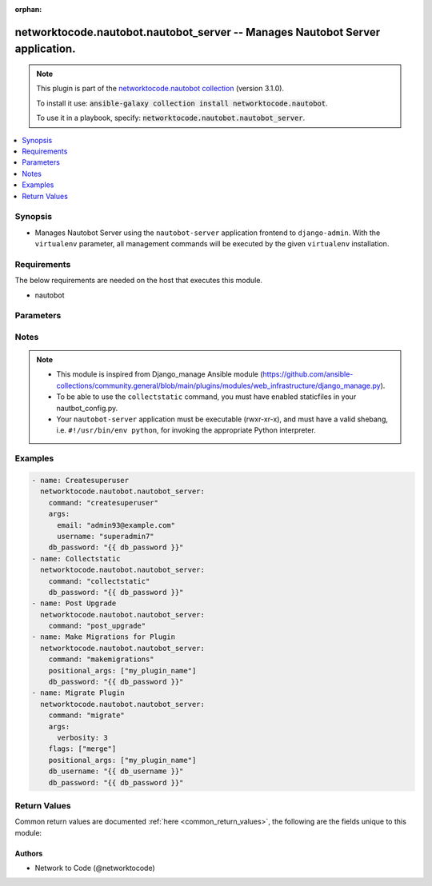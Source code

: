 .. Document meta

:orphan:

.. Anchors

.. _ansible_collections.networktocode.nautobot.nautobot_server_module:

.. Anchors: short name for ansible.builtin

.. Anchors: aliases



.. Title

networktocode.nautobot.nautobot_server -- Manages Nautobot Server application.
++++++++++++++++++++++++++++++++++++++++++++++++++++++++++++++++++++++++++++++

.. Collection note

.. note::
    This plugin is part of the `networktocode.nautobot collection <https://galaxy.ansible.com/networktocode/nautobot>`_ (version 3.1.0).

    To install it use: :code:`ansible-galaxy collection install networktocode.nautobot`.

    To use it in a playbook, specify: :code:`networktocode.nautobot.nautobot_server`.

.. version_added

.. versionadded:: 3.0.0 of networktocode.nautobot

.. contents::
   :local:
   :depth: 1

.. Deprecated


Synopsis
--------

.. Description

- Manages Nautobot Server using the ``nautobot-server`` application frontend to ``django-admin``. With the ``virtualenv`` parameter, all management commands will be executed by the given ``virtualenv`` installation.


.. Aliases


.. Requirements

Requirements
------------
The below requirements are needed on the host that executes this module.

- nautobot


.. Options

Parameters
----------

.. raw:: html

    <table  border=0 cellpadding=0 class="documentation-table">
        <tr>
            <th colspan="1">Parameter</th>
            <th>Choices/<font color="blue">Defaults</font></th>
                        <th width="100%">Comments</th>
        </tr>
                    <tr>
                                                                <td colspan="1">
                    <div class="ansibleOptionAnchor" id="parameter-args"></div>
                    <b>args</b>
                    <a class="ansibleOptionLink" href="#parameter-args" title="Permalink to this option"></a>
                    <div style="font-size: small">
                        <span style="color: purple">dictionary</span>
                                                                    </div>
                                                        </td>
                                <td>
                                                                                                                                                            </td>
                                                                <td>
                                            <div>A dictionary of the optional arguments and their values used together with the command.
    This translates {&quot;name_arg&quot;: &quot;value_arg&quot;} to &quot;--name_arg value_arg&quot;.</div>
                                                        </td>
            </tr>
                                <tr>
                                                                <td colspan="1">
                    <div class="ansibleOptionAnchor" id="parameter-command"></div>
                    <b>command</b>
                    <a class="ansibleOptionLink" href="#parameter-command" title="Permalink to this option"></a>
                    <div style="font-size: small">
                        <span style="color: purple">string</span>
                                                 / <span style="color: red">required</span>                    </div>
                                                        </td>
                                <td>
                                                                                                                                                            </td>
                                                                <td>
                                            <div>The name of the Nautobot management command to run. Some command fully implemented are: <code>createsuperuser</code>,
    <code>migrate</code>, <code>makemigrations</code>, <code>post_upgrade</code> and <code>collectstatic</code>.
    Other commands can be entered, but will fail if they&#x27;re unknown to Nautobot or use positional arguments.
    The module will perform some basic parameter validation, when applicable, to the commands.</div>
                                                        </td>
            </tr>
                                <tr>
                                                                <td colspan="1">
                    <div class="ansibleOptionAnchor" id="parameter-db_password"></div>
                    <b>db_password</b>
                    <a class="ansibleOptionLink" href="#parameter-db_password" title="Permalink to this option"></a>
                    <div style="font-size: small">
                        <span style="color: purple">string</span>
                                                                    </div>
                                                        </td>
                                <td>
                                                                                                                                                            </td>
                                                                <td>
                                            <div>Database password used in Nautobot.</div>
                                                        </td>
            </tr>
                                <tr>
                                                                <td colspan="1">
                    <div class="ansibleOptionAnchor" id="parameter-db_username"></div>
                    <b>db_username</b>
                    <a class="ansibleOptionLink" href="#parameter-db_username" title="Permalink to this option"></a>
                    <div style="font-size: small">
                        <span style="color: purple">string</span>
                                                                    </div>
                                                        </td>
                                <td>
                                                                                                                                                            </td>
                                                                <td>
                                            <div>Database username used in Nautobot.</div>
                                                        </td>
            </tr>
                                <tr>
                                                                <td colspan="1">
                    <div class="ansibleOptionAnchor" id="parameter-flags"></div>
                    <b>flags</b>
                    <a class="ansibleOptionLink" href="#parameter-flags" title="Permalink to this option"></a>
                    <div style="font-size: small">
                        <span style="color: purple">list</span>
                         / <span style="color: purple">elements=string</span>                                            </div>
                                                        </td>
                                <td>
                                                                                                                                                            </td>
                                                                <td>
                                            <div>A list of flags to append to the command that is passed to <code>nautobot-server</code>, so that [&quot;flag1&quot;, &quot;flag2&quot;] is translated to &quot;--flag1 --flag2&quot;.</div>
                                                        </td>
            </tr>
                                <tr>
                                                                <td colspan="1">
                    <div class="ansibleOptionAnchor" id="parameter-positional_args"></div>
                    <b>positional_args</b>
                    <a class="ansibleOptionLink" href="#parameter-positional_args" title="Permalink to this option"></a>
                    <div style="font-size: small">
                        <span style="color: purple">list</span>
                         / <span style="color: purple">elements=string</span>                                            </div>
                                                        </td>
                                <td>
                                                                                                                                                            </td>
                                                                <td>
                                            <div>A list of additional arguments to append to the end of the command that is passed to <code>nautobot-server</code>.</div>
                                            <div>These are appended to the end of the command, so that [&quot;arg1&quot;, &quot;arg2&quot;] is translated to &quot;arg1 arg2&quot;.</div>
                                                        </td>
            </tr>
                                <tr>
                                                                <td colspan="1">
                    <div class="ansibleOptionAnchor" id="parameter-project_path"></div>
                    <b>project_path</b>
                    <a class="ansibleOptionLink" href="#parameter-project_path" title="Permalink to this option"></a>
                    <div style="font-size: small">
                        <span style="color: purple">path</span>
                                                                    </div>
                                                        </td>
                                <td>
                                                                                                                                                                    <b>Default:</b><br/><div style="color: blue">"/opt/nautobot"</div>
                                    </td>
                                                                <td>
                                            <div>The path to the root of the Nautobot application where <b>nautobot-server</b> lives.</div>
                                                                <div style="font-size: small; color: darkgreen"><br/>aliases: app_path, chdir</div>
                                    </td>
            </tr>
                                <tr>
                                                                <td colspan="1">
                    <div class="ansibleOptionAnchor" id="parameter-pythonpath"></div>
                    <b>pythonpath</b>
                    <a class="ansibleOptionLink" href="#parameter-pythonpath" title="Permalink to this option"></a>
                    <div style="font-size: small">
                        <span style="color: purple">path</span>
                                                                    </div>
                                                        </td>
                                <td>
                                                                                                                                                            </td>
                                                                <td>
                                            <div>A directory to add to the Python path. Typically used to include the settings module if it is located external to the application directory.</div>
                                                                <div style="font-size: small; color: darkgreen"><br/>aliases: python_path</div>
                                    </td>
            </tr>
                                <tr>
                                                                <td colspan="1">
                    <div class="ansibleOptionAnchor" id="parameter-settings"></div>
                    <b>settings</b>
                    <a class="ansibleOptionLink" href="#parameter-settings" title="Permalink to this option"></a>
                    <div style="font-size: small">
                        <span style="color: purple">path</span>
                                                                    </div>
                                                        </td>
                                <td>
                                                                                                                                                            </td>
                                                                <td>
                                            <div>The Python path to the application&#x27;s settings module, such as &#x27;myapp.settings&#x27;.</div>
                                                        </td>
            </tr>
                                <tr>
                                                                <td colspan="1">
                    <div class="ansibleOptionAnchor" id="parameter-virtualenv"></div>
                    <b>virtualenv</b>
                    <a class="ansibleOptionLink" href="#parameter-virtualenv" title="Permalink to this option"></a>
                    <div style="font-size: small">
                        <span style="color: purple">path</span>
                                                                    </div>
                                                        </td>
                                <td>
                                                                                                                                                            </td>
                                                                <td>
                                            <div>An optional path to a <em>virtualenv</em> installation to use while running the nautobot-server application.</div>
                                                                <div style="font-size: small; color: darkgreen"><br/>aliases: virtual_env</div>
                                    </td>
            </tr>
                        </table>
    <br/>

.. Notes

Notes
-----

.. note::
   - This module is inspired from Django_manage Ansible module (https://github.com/ansible-collections/community.general/blob/main/plugins/modules/web_infrastructure/django_manage.py).
   - To be able to use the ``collectstatic`` command, you must have enabled staticfiles in your nautbot_config.py.
   - Your ``nautobot-server`` application must be executable (rwxr-xr-x), and must have a valid shebang, i.e. ``#!/usr/bin/env python``, for invoking the appropriate Python interpreter.

.. Seealso


.. Examples

Examples
--------

.. code-block:: yaml+jinja

    
      - name: Createsuperuser
        networktocode.nautobot.nautobot_server:
          command: "createsuperuser"
          args:
            email: "admin93@example.com"
            username: "superadmin7"
          db_password: "{{ db_password }}"
      - name: Collectstatic
        networktocode.nautobot.nautobot_server:
          command: "collectstatic"
          db_password: "{{ db_password }}"
      - name: Post Upgrade
        networktocode.nautobot.nautobot_server:
          command: "post_upgrade"
      - name: Make Migrations for Plugin
        networktocode.nautobot.nautobot_server:
          command: "makemigrations"
          positional_args: ["my_plugin_name"]
          db_password: "{{ db_password }}"
      - name: Migrate Plugin
        networktocode.nautobot.nautobot_server:
          command: "migrate"
          args:
            verbosity: 3
          flags: ["merge"]
          positional_args: ["my_plugin_name"]
          db_username: "{{ db_username }}"
          db_password: "{{ db_password }}"




.. Facts


.. Return values

Return Values
-------------
Common return values are documented :ref:`here <common_return_values>`, the following are the fields unique to this module:

.. raw:: html

    <table border=0 cellpadding=0 class="documentation-table">
        <tr>
            <th colspan="1">Key</th>
            <th>Returned</th>
            <th width="100%">Description</th>
        </tr>
                    <tr>
                                <td colspan="1">
                    <div class="ansibleOptionAnchor" id="return-changed"></div>
                    <b>changed</b>
                    <a class="ansibleOptionLink" href="#return-changed" title="Permalink to this return value"></a>
                    <div style="font-size: small">
                      <span style="color: purple">boolean</span>
                                          </div>
                                    </td>
                <td>always</td>
                <td>
                                            <div>Boolean that is true if the command changed the state.</div>
                                        <br/>
                                            <div style="font-size: smaller"><b>Sample:</b></div>
                                                <div style="font-size: smaller; color: blue; word-wrap: break-word; word-break: break-all;">True</div>
                                    </td>
            </tr>
                                <tr>
                                <td colspan="1">
                    <div class="ansibleOptionAnchor" id="return-cmd"></div>
                    <b>cmd</b>
                    <a class="ansibleOptionLink" href="#return-cmd" title="Permalink to this return value"></a>
                    <div style="font-size: small">
                      <span style="color: purple">string</span>
                                          </div>
                                    </td>
                <td>always</td>
                <td>
                                            <div>Full command executed in the Server.</div>
                                        <br/>
                                            <div style="font-size: smaller"><b>Sample:</b></div>
                                                <div style="font-size: smaller; color: blue; word-wrap: break-word; word-break: break-all;">nautobot-server createsuperuser --noinput --email=admin33@example.com --username=superadmin</div>
                                    </td>
            </tr>
                                <tr>
                                <td colspan="1">
                    <div class="ansibleOptionAnchor" id="return-out"></div>
                    <b>out</b>
                    <a class="ansibleOptionLink" href="#return-out" title="Permalink to this return value"></a>
                    <div style="font-size: small">
                      <span style="color: purple">string</span>
                                          </div>
                                    </td>
                <td>always</td>
                <td>
                                            <div>Raw output from the command execution.</div>
                                        <br/>
                                            <div style="font-size: smaller"><b>Sample:</b></div>
                                                <div style="font-size: smaller; color: blue; word-wrap: break-word; word-break: break-all;">superadmin user already exists.</div>
                                    </td>
            </tr>
                                <tr>
                                <td colspan="1">
                    <div class="ansibleOptionAnchor" id="return-project_path"></div>
                    <b>project_path</b>
                    <a class="ansibleOptionLink" href="#return-project_path" title="Permalink to this return value"></a>
                    <div style="font-size: small">
                      <span style="color: purple">string</span>
                                          </div>
                                    </td>
                <td>always</td>
                <td>
                                            <div>The path to the root of the Nautobot application where <b>nautobot-server</b> lives.</div>
                                        <br/>
                                            <div style="font-size: smaller"><b>Sample:</b></div>
                                                <div style="font-size: smaller; color: blue; word-wrap: break-word; word-break: break-all;">/opt/nautobot</div>
                                    </td>
            </tr>
                        </table>
    <br/><br/>

..  Status (Presently only deprecated)


.. Authors

Authors
~~~~~~~

- Network to Code (@networktocode)



.. Parsing errors

